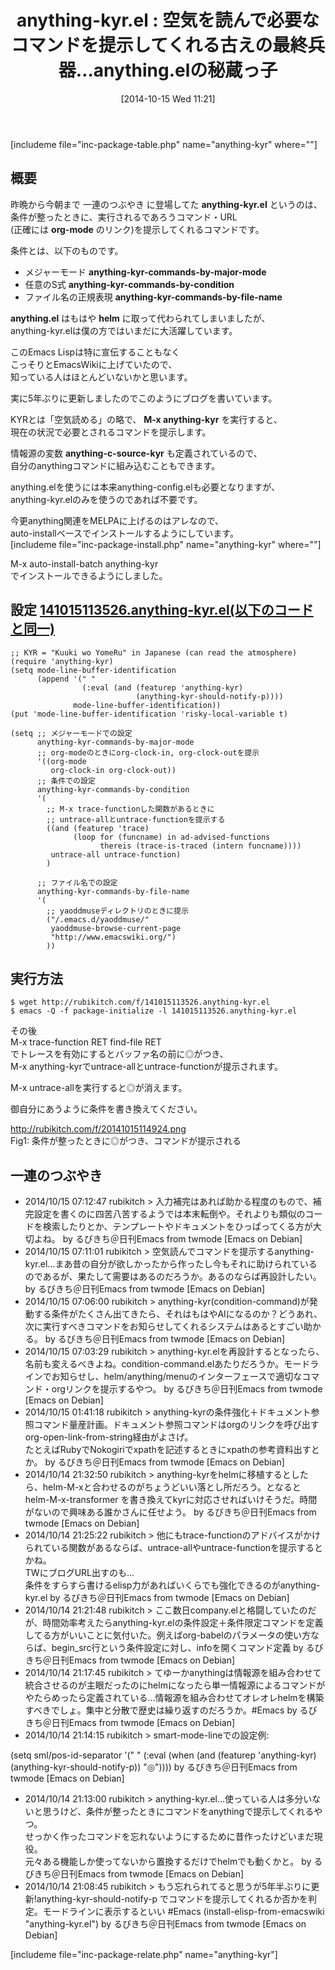 #+BLOG: rubikitch
#+POSTID: 351
#+BLOG: rubikitch
#+DATE: [2014-10-15 Wed 11:21]
#+PERMALINK: anything-kyr
#+OPTIONS: toc:nil num:nil todo:nil pri:nil tags:nil ^:nil \n:t
#+ISPAGE: nil
#+DESCRIPTION:メジャーモード、任意のS式の評価結果、ファイル名の正規表現に基いて最適なコマンドを提示するanythingインターフェース
# (progn (erase-buffer)(find-file-hook--org2blog/wp-mode))
#+BLOG: rubikitch
#+CATEGORY: Emacsコマンド実行
#+EL_PKG_NAME: anything-kyr
#+EL_DOC: Show context-aware commands
#+TAGS: anything, 自作プログラム
#+EL_TITLE0: 空気を読んで必要なコマンドを提示してくれる古えの最終兵器…anything.elの秘蔵っ子
#+begin: org2blog
#+TITLE: anything-kyr.el : 空気を読んで必要なコマンドを提示してくれる古えの最終兵器…anything.elの秘蔵っ子
[includeme file="inc-package-table.php" name="anything-kyr" where=""]
** 概要
昨晩から今朝まで 一連のつぶやき に登場してた *anything-kyr.el* というのは、
条件が整ったときに、実行されるであろうコマンド・URL
(正確には *org-mode* のリンク)を提示してくれるコマンドです。

条件とは、以下のものです。
- メジャーモード *anything-kyr-commands-by-major-mode*
- 任意のS式 *anything-kyr-commands-by-condition*
- ファイル名の正規表現 *anything-kyr-commands-by-file-name*

*anything.el* はもはや *helm* に取って代わられてしまいましたが、
anything-kyr.elは僕の方ではいまだに大活躍しています。

このEmacs Lispは特に宣伝することもなく
こっそりとEmacsWikiに上げていたので、
知っている人はほとんどいないかと思います。

実に5年ぶりに更新しましたのでこのようにブログを書いています。

KYRとは「空気読める」の略で、 *M-x anything-kyr* を実行すると、
現在の状況で必要とされるコマンドを提示します。

情報源の変数 *anything-c-source-kyr* も定義されているので、
自分のanythingコマンドに組み込むこともできます。

anything.elを使うには本来anything-config.elも必要となりますが、
anything-kyr.elのみを使うのであれば不要です。

今更anything関連をMELPAに上げるのはアレなので、
auto-installベースでインストールするようにしています。
[includeme file="inc-package-install.php" name="anything-kyr" where=""]

#+end:

M-x auto-install-batch anything-kyr
でインストールできるようにしました。

** 概要                                                             :noexport:
昨晩から今朝まで 一連のつぶやき に登場してた *anything-kyr.el* というのは、
条件が整ったときに、実行されるであろうコマンド・URL
(正確には *org-mode* のリンク)を提示してくれるコマンドです。

条件とは、以下のものです。
- メジャーモード *anything-kyr-commands-by-major-mode*
- 任意のS式 *anything-kyr-commands-by-condition*
- ファイル名の正規表現 *anything-kyr-commands-by-file-name*

*anything.el* はもはや *helm* に取って代わられてしまいましたが、
anything-kyr.elは僕の方ではいまだに大活躍しています。

このEmacs Lispは特に宣伝することもなく
こっそりとEmacsWikiに上げていたので、
知っている人はほとんどいないかと思います。

実に5年ぶりに更新しましたのでこのようにブログを書いています。

KYRとは「空気読める」の略で、 *M-x anything-kyr* を実行すると、
現在の状況で必要とされるコマンドを提示します。

情報源の変数 *anything-c-source-kyr* も定義されているので、
自分のanythingコマンドに組み込むこともできます。

anything.elを使うには本来anything-config.elも必要となりますが、
anything-kyr.elのみを使うのであれば不要です。

今更anything関連をMELPAに上げるのはアレなので、
auto-installベースでインストールするようにしています。

** 設定 [[http://rubikitch.com/f/141015113526.anything-kyr.el][141015113526.anything-kyr.el(以下のコードと同一)]]
#+BEGIN: include :file "/r/sync/junk/141015/141015113526.anything-kyr.el"
#+BEGIN_SRC fundamental
;; KYR = "Kuuki wo YomeRu" in Japanese (can read the atmosphere)
(require 'anything-kyr)
(setq mode-line-buffer-identification
      (append '(" "
                (:eval (and (featurep 'anything-kyr)
                            (anything-kyr-should-notify-p))))
              mode-line-buffer-identification))
(put 'mode-line-buffer-identification 'risky-local-variable t)

(setq ;; メジャーモードでの設定
      anything-kyr-commands-by-major-mode
      ;; org-modeのときにorg-clock-in, org-clock-outを提示
      '((org-mode
         org-clock-in org-clock-out))
      ;; 条件での設定
      anything-kyr-commands-by-condition
      '(
        ;; M-x trace-functionした関数があるときに
        ;; untrace-allとuntrace-functionを提示する
        ((and (featurep 'trace)
              (loop for (funcname) in ad-advised-functions
                    thereis (trace-is-traced (intern funcname))))
         untrace-all untrace-function)
        )

      ;; ファイル名での設定
      anything-kyr-commands-by-file-name
      '(
        ;; yaoddmuseディレクトリのときに提示
        ("/.emacs.d/yaoddmuse/"
         yaoddmuse-browse-current-page
         "http://www.emacswiki.org/")
        ))
#+END_SRC

#+END:

** 実行方法
#+BEGIN_EXAMPLE
$ wget http://rubikitch.com/f/141015113526.anything-kyr.el
$ emacs -Q -f package-initialize -l 141015113526.anything-kyr.el
#+END_EXAMPLE

その後
M-x trace-function RET find-file RET
でトレースを有効にするとバッファ名の前に◎がつき、
M-x anything-kyrでuntrace-allとuntrace-functionが提示されます。

M-x untrace-allを実行すると◎が消えます。

御自分にあうように条件を書き換えてください。

# (progn (forward-line 1)(shell-command "screenshot-time.rb org_template" t))
http://rubikitch.com/f/20141015114924.png
Fig1: 条件が整ったときに◎がつき、コマンドが提示される

** 一連のつぶやき

-  2014/10/15 07:12:47 rubikitch > 入力補完はあれば助かる程度のもので、補完設定を書くのに四苦八苦するようでは本末転倒や。それよりも類似のコードを検索したりとか、テンプレートやドキュメントをひっぱってくる方が大切よね。  by るびきち＠日刊Emacs from twmode [Emacs on Debian]
-  2014/10/15 07:11:01 rubikitch > 空気読んでコマンドを提示するanything-kyr.el…まあ昔の自分が欲しかったから作ったし今もそれに助けられているのであるが、果たして需要はあるのだろうか。あるのならば再設計したい。  by るびきち＠日刊Emacs from twmode [Emacs on Debian]
-  2014/10/15 07:06:00 rubikitch > anything-kyr(condition-command)が発動する条件がたくさん出てきたら、それはもはやAIになるのか？どうあれ、次に実行すべきコマンドをお知らせしてくれるシステムはあるとすごい助かる。  by るびきち＠日刊Emacs from twmode [Emacs on Debian]
-  2014/10/15 07:03:29 rubikitch > anything-kyr.elを再設計するとなったら、名前も変えるべきよね。condition-command.elあたりだろうか。モードラインでお知らせし、helm/anything/menuのインターフェースで適切なコマンド・orgリンクを提示するやつ。  by るびきち＠日刊Emacs from twmode [Emacs on Debian]
-  2014/10/15 01:41:18 rubikitch > anything-kyrの条件強化＋ドキュメント参照コマンド量産計画。ドキュメント参照コマンドはorgのリンクを呼び出す org-open-link-from-string経由がよさげ。
   たとえばRubyでNokogiriでxpathを記述するときにxpathの参考資料出すとか。  by るびきち＠日刊Emacs from twmode [Emacs on Debian]
-  2014/10/14 21:32:50 rubikitch > anything-kyrをhelmに移植するとしたら、helm-M-xと合わせるのがちょうどいい落とし所だろう。となると helm-M-x-transformer を書き換えてkyrに対応させればいけそうだ。時間がないので興味ある誰かさんに任せよう。  by るびきち＠日刊Emacs from twmode [Emacs on Debian]
-  2014/10/14 21:25:22 rubikitch > 他にもtrace-functionのアドバイスがかけられている関数があるならば、untrace-allやuntrace-functionを提示するとかね。
   TWにブログURL出すのも…
   条件をすらすら書けるelisp力があればいくらでも強化できるのがanything-kyr.el  by るびきち＠日刊Emacs from twmode [Emacs on Debian]
-  2014/10/14 21:21:48 rubikitch > ここ数日company.elと格闘していたのだが、時間効率考えたらanything-kyr.elの条件設定＋条件限定コマンドを定義してる方がいいことに気付いた。例えばorg-babelのパラメータの使い方ならば、begin_src行という条件設定に対し、infoを開くコマンド定義  by るびきち＠日刊Emacs from twmode [Emacs on Debian]
-  2014/10/14 21:17:45 rubikitch > てゆーかanythingは情報源を組み合わせて統合させるのが主眼だったのにhelmになったら単一情報源によるコマンドがやたらめったら定義されている…情報源を組み合わせてオレオレhelmを構築すべきでしょ。集中と分散で歴史は繰り返すのだろうか。#Emacs  by るびきち＠日刊Emacs from twmode [Emacs on Debian]
-  2014/10/14 21:14:15 rubikitch > smart-mode-lineでの設定例:
(setq sml/pos-id-separator '(" " (:eval (when (and (featurep 'anything-kyr) (anything-kyr-should-notify-p)) "◎"))))  by るびきち＠日刊Emacs from twmode [Emacs on Debian]
-  2014/10/14 21:13:00 rubikitch > anything-kyr.el…使っている人は多分いないと思うけど、条件が整ったときにコマンドをanythingで提示してくれるやつ。
   せっかく作ったコマンドを忘れないようにするために昔作ったけどいまだ現役。
   元々ある機能しか使ってないから置換するだけでhelmでも動くかと。  by るびきち＠日刊Emacs from twmode [Emacs on Debian]
-  2014/10/14 21:08:45 rubikitch > もう忘れられてると思うが5年半ぶりに更新!anything-kyr-should-notify-p でコマンドを提示してくれるか否かを判定。モードラインに表示するといい #Emacs (install-elisp-from-emacswiki "anything-kyr.el")  by るびきち＠日刊Emacs from twmode [Emacs on Debian]
[includeme file="inc-package-relate.php" name="anything-kyr"]
